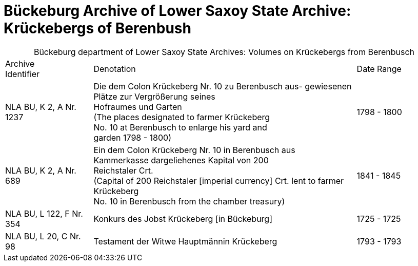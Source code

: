 = Bückeburg Archive of Lower Saxoy State Archive: Krückebergs of Berenbush

[caption="Bückeburg department of Lower Saxoy State Archives: "]
.Volumes on Krückebergs from Berenbusch
[cols="1,3,^1"]
|===
|Archive +
Identifier|Denotation|Date Range

|NLA BU, K 2, A Nr. 1237|Die dem Colon Krückeberg Nr. 10 zu Berenbusch aus-
gewiesenen Plätze zur Vergrößerung seines +
Hofraumes und Garten +
(The places designated to farmer Krückeberg +
No. 10 at Berenbusch to enlarge his yard and +
garden 1798 - 1800)|1798 - 1800	 

|NLA BU, K 2, A Nr. 689|Ein dem Colon Krückeberg Nr. 10 in Berenbusch aus +
Kammerkasse dargeliehenes Kapital von 200 +
Reichstaler Crt. +
(Capital of 200 Reichstaler [imperial currency] Crt. lent to farmer Krückeberg +
No. 10 in Berenbusch from the chamber treasury)|1841 - 1845

|NLA BU, L 122, F Nr. 354|Konkurs des Jobst Krückeberg [in Bückeburg]|1725 - 1725	

|NLA BU, L 20, C Nr. 98|Testament der Witwe Hauptmännin Krückeberg|1793 - 1793	  	   
|===
